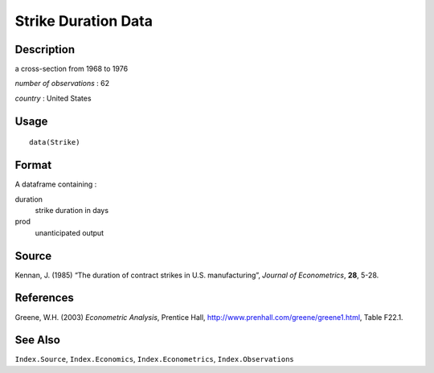 +--------------------------------------+--------------------------------------+
| Strike                               |
| R Documentation                      |
+--------------------------------------+--------------------------------------+

Strike Duration Data
--------------------

Description
~~~~~~~~~~~

a cross-section from 1968 to 1976

*number of observations* : 62

*country* : United States

Usage
~~~~~

::

    data(Strike)

Format
~~~~~~

A dataframe containing :

duration
    strike duration in days

prod
    unanticipated output

Source
~~~~~~

Kennan, J. (1985) “The duration of contract strikes in U.S.
manufacturing”, *Journal of Econometrics*, **28**, 5-28.

References
~~~~~~~~~~

Greene, W.H. (2003) *Econometric Analysis*, Prentice Hall,
http://www.prenhall.com/greene/greene1.html, Table F22.1.

See Also
~~~~~~~~

``Index.Source``, ``Index.Economics``, ``Index.Econometrics``,
``Index.Observations``
